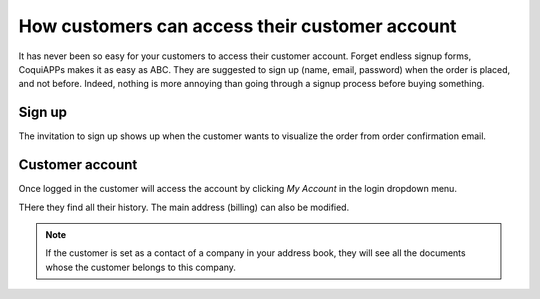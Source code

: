 ===============================================
How customers can access their customer account
===============================================

It has never been so easy for your customers to access their
customer account. Forget endless signup forms,
CoquiAPPs makes it as easy as ABC.
They are suggested to sign up (name, email, password) when the order
is placed, and not before.
Indeed, nothing is more annoying than going through a signup process
before buying something.

Sign up
=======

The invitation to sign up shows up when the customer wants to visualize
the order from order confirmation email.

.. image:: portal/portal_CoquiAPPs_signup.png
   :align: center

Customer account
================

Once logged in the customer will access the account by clicking *My Account*
in the login dropdown menu.

.. image:: portal/portal_link.png
   :align: center

THere they find all their history. The main address (billing) can also be modified.

.. image:: portal/portal_menu.png
   :align: center

.. note::
    If the customer is set as a contact of a company in your address book,
    they will see all the documents whose the customer belongs to this company.
